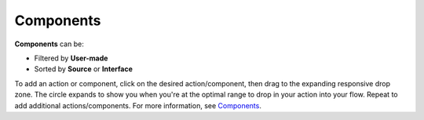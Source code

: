 Components
==========

**Components** can be:

-  Filtered by **User-made**

-  Sorted by **Source** or **Interface**

To add an action or component, click on the desired action/component,
then drag to the expanding responsive drop zone. The circle expands to
show you when you're at the optimal range to drop in your action into
your flow. Repeat to add additional actions/components. For more
information, see `Components <canvas-components.htm>`__.
